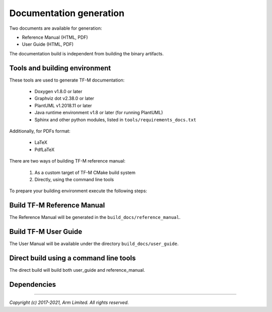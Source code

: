 ########################
Documentation generation
########################

Two documents are available for generation:

- Reference Manual (HTML, PDF)
- User Guide (HTML, PDF)

The documentation build is independent from building the binary artifacts.

******************************
Tools and building environment
******************************

These tools are used to generate TF-M documentation:

    - Doxygen v1.8.0 or later
    - Graphviz dot v2.38.0 or later
    - PlantUML v1.2018.11 or later
    - Java runtime environment v1.8 or later (for running PlantUML)
    - Sphinx and other python modules, listed in ``tools/requirements_docs.txt``

Additionally, for PDFs format:

    - LaTeX
    - PdfLaTeX

There are two ways of building TF-M reference manual:

    1. As a custom target of TF-M CMake build system
    2. Directly, using the command line tools


To prepare your building environment execute the following steps:

.. tabs::

    .. group-tab:: Linux

        .. code-block:: bash

            sudo apt-get install -y doxygen graphviz default-jre
            mkdir ~/plantuml
            curl -L http://sourceforge.net/projects/plantuml/files/plantuml.jar/download --output ~/plantuml/plantuml.jar
            export PLANTUML_JAR_PATH=~/plantuml/plantuml.jar

            # For PDF generation
            sudo apt-get install -y doxygen-latex

            # Install the required Python modules
            pip3 install --upgrade pip
            cd trusted-firmware-m
            pip3 install -r tools/requirements_docs.txt

    .. group-tab:: Windows

        Download and install the following tools:

            - `Doxygen 1.8.8 <https://sourceforge.net/projects/doxygen/files/snapshots/doxygen-1.8-svn/windows/doxygenw20140924_1_8_8.zip/download>`__
            - `Graphviz 2.38 <https://graphviz.gitlab.io/_pages/Download/windows/graphviz-2.38.msi>`__
            - The Java runtime is part of the Arm DS installation or can be
               downloaded from `here <https://www.java.com/en/download/>`__
            - `PlantUML <http://sourceforge.net/projects/plantuml/files/plantuml.jar/download>`__
            -  `MikTeX <https://miktex.org/download>`__ - for PDF generation only

        Set the environment variables, assuming that:

            - doxygen, dot, and MikTeX binaries are available on the PATH.
            - Java JVM is used from Arm DS installation.

        .. code-block:: bash

            set PLANTUML_JAR_PATH=<plantuml_Path>\plantuml.jar
            set PATH=$PATH;<ARM_DS_PATH>\sw\java\bin

            # Install the required Python modules
            pip3 install --upgrade pip
            cd trusted-firmware-m
            pip3 install -r tools\requirements_docs.txt

***************************
Build TF-M Reference Manual
***************************

The Reference Manual will be generated in the ``build_docs/reference_manual``.

.. tabs::

    .. group-tab:: Linux

        .. code-block:: bash

            cd <TF-M base folder>
            cmake -S docs -B build_docs
            cmake --build build_docs -- tfm_docs_refman_html tfm_docs_refman_pdf

    .. group-tab:: Windows

        .. code-block:: bash

            cd <TF-M base folder>
            cmake -S docs -B build_docs -G"Unix Makefiles"
            cmake --build build_docs -- tfm_docs_refman_html tfm_docs_refman_pdf

*********************
Build TF-M User Guide
*********************

The User Manual will be available under the directory ``build_docs/user_guide``.

.. tabs::

    .. group-tab:: Linux

        .. code-block:: bash

            cd <TF-M base folder>
            cmake -S docs -B build_docs
            cmake --build build_docs -- tfm_docs_userguide_html tfm_docs_userguide_pdf

    .. group-tab:: Windows

        .. code-block:: bash

            cd <TF-M base folder>
            cmake -S docs -B build_docs -G"Unix Makefiles"
            cmake --build build_docs -- tfm_docs_userguide_html tfm_docs_userguide_pdf


***************************************
Direct build using a command line tools
***************************************

The direct build will build both user_guide and reference_manual.


.. tabs::

    .. group-tab:: Linux

        .. code-block:: bash

            # Build the documentation from build_docs directory
            cd <TF-M base folder>
            mkdir build_docs
            cp docs/conf.py build_docs/conf.py
            cd build_docs
            sphinx-build ./ user_guide

    .. group-tab:: Windows

        .. code-block:: bash

            # Command line tools is yet not available for Windows

************
Dependencies
************

.. uml::

   @startuml
    skinparam state {
      BackgroundColor #92AEE0
      FontColor black
      FontSize 16
      AttributeFontColor black
      AttributeFontSize 16
      BackgroundColor<<pdf>> #A293E2
      BackgroundColor<<doc>> #90DED6
    }
    state u_guide as "User Guide" <<doc>>
    state refman as "Reference Manual" <<doc>>
    state rtd_theme as "sphinx-rtd-theme" <<doc>>
    state tabs as "sphinx-tabs" <<doc>>
    state sphnix_puml as "sphinxcontrib-plantuml" <<doc>>
    state sphnix_svg as "sphinxcontrib-svg2pdfconverter" <<doc>>
    state JRE as "JRE" <<doc>> : Java Runtime Environment
    state gwiz as "Graphwiz dot" <<doc>>
    state Sphinx as "Sphinx" <<doc>>
    state python as "Python v3" <<doc>>
    state m2r as "m2r2" <<doc>>
    state PlantUML as "PlantUML" <<doc>>
    state LaTex as "LaTex" <<pdf>>
    state PdfLaTex as "PdfLaTex" <<pdf>>
    state Doxygen as "Doxygen" <<doc>>
    state librsvg as "librsvg2-bin" <<doc>>

    [*] --> u_guide
    u_guide --> Sphinx
    Sphinx --> m2r
    Sphinx --> rtd_theme
    Sphinx --> tabs
    Sphinx --> sphnix_puml
    Sphinx --> sphnix_svg
    m2r --> python
    rtd_theme --> python
    tabs --> python
    sphnix_puml --> python
    sphnix_svg --> python
    sphnix_svg --> librsvg
    Sphinx --> PlantUML
    PlantUML --> JRE
    PlantUML --> gwiz
    Sphinx --> LaTex
    LaTex --> PdfLaTex

    [*] --> refman
    refman --> Doxygen
    Doxygen --> PlantUML
    Doxygen --> LaTex
    state Legend {
      state x as "For PDF generation only" <<pdf>>
    }

   @enduml


.. _sphinx-build: https://www.sphinx-doc.org/en/master/man/sphinx-build.html
.. _Doxygen: https://www.doxygen.nl

--------------

*Copyright (c) 2017-2021, Arm Limited. All rights reserved.*
